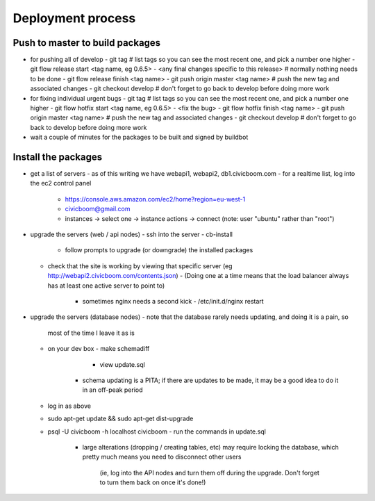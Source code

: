 Deployment process
==================

Push to master to build packages
~~~~~~~~~~~~~~~~~~~~~~~~~~~~~~~~
- for pushing all of develop
  - git tag                                        # list tags so you can see the most recent one, and pick a number one higher
  - git flow release start <tag name, eg 0.6.5>
  - <any final changes specific to this release>   # normally nothing needs to be done
  - git flow release finish <tag name>
  - git push origin master <tag name>              # push the new tag and associated changes
  - git checkout develop                           # don't forget to go back to develop before doing more work

- for fixing individual urgent bugs
  - git tag                                        # list tags so you can see the most recent one, and pick a number one higher
  - git flow hotfix start <tag name, eg 0.6.5>
  - <fix the bug>
  - git flow hotfix finish <tag name>
  - git push origin master <tag name>              # push the new tag and associated changes
  - git checkout develop                           # don't forget to go back to develop before doing more work

- wait a couple of minutes for the packages to be built and signed by buildbot


Install the packages
~~~~~~~~~~~~~~~~~~~~
- get a list of servers
  - as of this writing we have webapi1, webapi2, db1.civicboom.com
  - for a realtime list, log into the ec2 control panel
    - https://console.aws.amazon.com/ec2/home?region=eu-west-1
    - civicboom@gmail.com
    - instances -> select one -> instance actions -> connect (note: user "ubuntu" rather than "root")

- upgrade the servers (web / api nodes)
  - ssh into the server
  - cb-install
    - follow prompts to upgrade (or downgrade) the installed packages
  - check that the site is working by viewing that specific server (eg http://webapi2.civicboom.com/contents.json)
    - (Doing one at a time means that the load balancer always has at least one active server to point to)
	- sometimes nginx needs a second kick - /etc/init.d/nginx restart

- upgrade the servers (database nodes)
  - note that the database rarely needs updating, and doing it is a pain, so
    most of the time I leave it as is
  - on your dev box
    - make schemadiff
	- view update.sql
      - schema updating is a PITA; if there are updates to be made, it may be
        a good idea to do it in an off-peak period
  - log in as above
  - sudo apt-get update && sudo apt-get dist-upgrade
  - psql -U civicboom -h localhost civicboom
    - run the commands in update.sql
	  - large alterations (dropping / creating tables, etc) may require locking
	    the database, which pretty much means you need to disconnect other users
		(ie, log into the API nodes and turn them off during the upgrade. Don't
		forget to turn them back on once it's done!)
